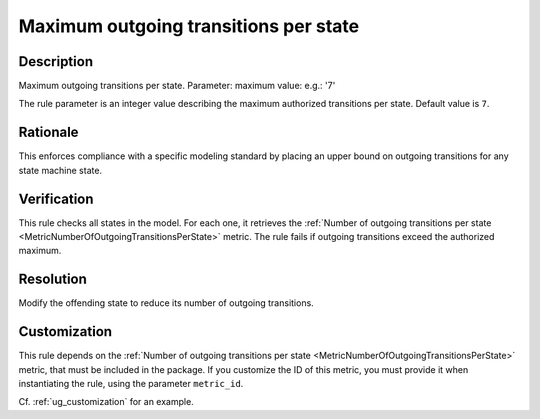 .. index:: single: Maximum outgoing transitions per state

Maximum outgoing transitions per state
======================================

.. rule::
   :filename: maximum_outgoing_transitions_per_state.py
   :class: MaximumOutgoingTransitionsPerState
   :id: id_0072
   :reference: n/a
   :kind: generic
   :tags: structure

   Maximum outgoing transitions per state

Description
-----------

.. start_description

Maximum outgoing transitions per state.
Parameter: maximum value: e.g.: '7'

.. end_description

The rule parameter is an integer value describing the maximum authorized transitions per state. Default value is ``7``.

Rationale
---------
This enforces compliance with a specific modeling standard by placing an upper bound on outgoing transitions for any state machine state.

Verification
------------
This rule checks all states in the model. For each one, it retrieves the :ref:`Number of outgoing transitions per state <MetricNumberOfOutgoingTransitionsPerState>` metric.
The rule fails if outgoing transitions exceed the authorized maximum.

Resolution
----------
Modify the offending state to reduce its number of outgoing transitions.

Customization
-------------
This rule depends on the :ref:`Number of outgoing transitions per state <MetricNumberOfOutgoingTransitionsPerState>`
metric, that must be included in the package. If you customize the ID of this metric, you must
provide it when instantiating the rule, using the parameter ``metric_id``.

Cf. :ref:`ug_customization` for an example.
